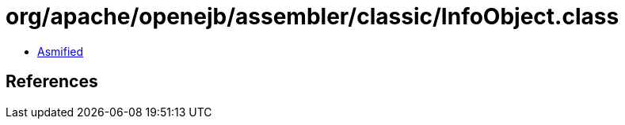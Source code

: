 = org/apache/openejb/assembler/classic/InfoObject.class

 - link:InfoObject-asmified.java[Asmified]

== References

